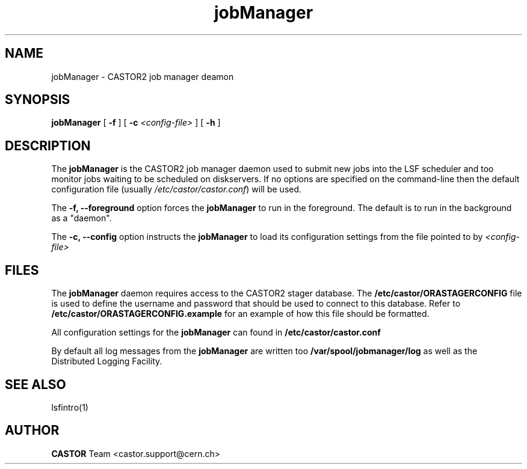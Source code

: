 .TH jobManager 1 "$Date: 2007/08/07 14:56:32 $" CASTOR "CASTOR2 Job Manager Daemon"
.SH NAME
jobManager \- CASTOR2 job manager deamon
.SH SYNOPSIS
.B jobManager
[ 
.BI -f
]
[
.BI -c " <config-file>"
]
[
.BI -h
]
.LP
.SH DESCRIPTION
The
.B jobManager 
is the CASTOR2 job manager daemon used to submit new jobs into the LSF scheduler and 
too monitor jobs waiting to be scheduled on diskservers. If no options are specified on 
the command-line then the default configuration file (usually \fI/etc/castor/castor.conf\fR) will be used.

The
.B -f, --foreground
option forces the
.B jobManager
to run in the foreground. The default is to run in the background as a "daemon".

The
.B -c, --config
option instructs the 
.B jobManager 
to load its configuration settings from the file pointed to by \fI<config-file>

.SH FILES
The
.B jobManager
daemon requires access to the CASTOR2 stager database. The 
.B /etc/castor/ORASTAGERCONFIG 
file is used 
to define the username and password that should be used to connect to this database. 
Refer to
.B /etc/castor/ORASTAGERCONFIG.example
for an example of how this file should be formatted.

All configuration settings for the
.B jobManager
can found in
.B /etc/castor/castor.conf

By default all log messages from the
.B jobManager
are written too
.B /var/spool/jobmanager/log
as well as the Distributed Logging Facility.

.SH SEE ALSO
lsfintro(1)

.SH AUTHOR
\fBCASTOR\fP Team <castor.support@cern.ch>

